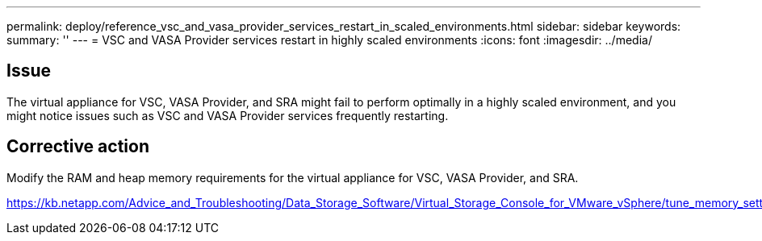 ---
permalink: deploy/reference_vsc_and_vasa_provider_services_restart_in_scaled_environments.html
sidebar: sidebar
keywords: 
summary: ''
---
= VSC and VASA Provider services restart in highly scaled environments
:icons: font
:imagesdir: ../media/

== Issue

The virtual appliance for VSC, VASA Provider, and SRA might fail to perform optimally in a highly scaled environment, and you might notice issues such as VSC and VASA Provider services frequently restarting.

== Corrective action

Modify the RAM and heap memory requirements for the virtual appliance for VSC, VASA Provider, and SRA.

https://kb.netapp.com/Advice_and_Troubleshooting/Data_Storage_Software/Virtual_Storage_Console_for_VMware_vSphere/tune_memory_settings_of_VM_VSC%2C_VASA_Provider%2C_and_SRA_for_scale_and_performance
